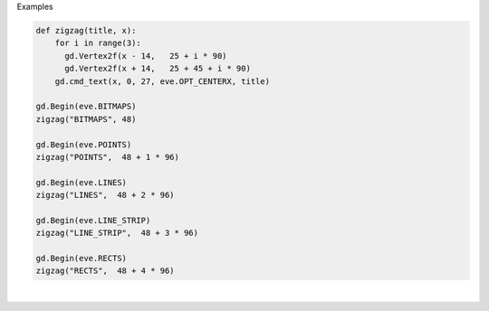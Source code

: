 Examples


.. code:: python

        
        def zigzag(title, x):
            for i in range(3):
              gd.Vertex2f(x - 14,   25 + i * 90)
              gd.Vertex2f(x + 14,   25 + 45 + i * 90)
            gd.cmd_text(x, 0, 27, eve.OPT_CENTERX, title)
        
        gd.Begin(eve.BITMAPS)
        zigzag("BITMAPS", 48)
        
        gd.Begin(eve.POINTS)
        zigzag("POINTS",  48 + 1 * 96)
        
        gd.Begin(eve.LINES)
        zigzag("LINES",  48 + 2 * 96)
        
        gd.Begin(eve.LINE_STRIP)
        zigzag("LINE_STRIP",  48 + 3 * 96)
        
        gd.Begin(eve.RECTS)
        zigzag("RECTS",  48 + 4 * 96)
        
        
.. image:: /gen/images/0025.png

|

